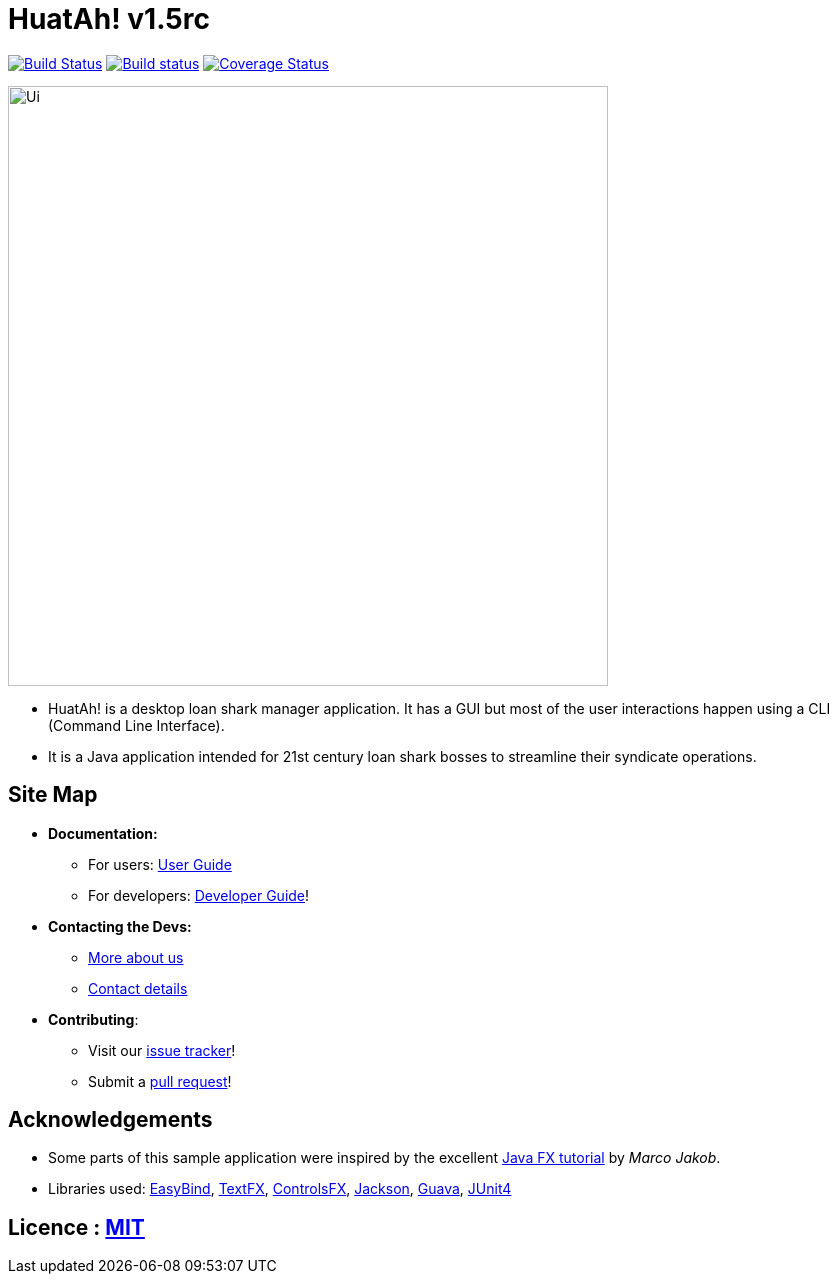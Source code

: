 = HuatAh! v1.5rc
ifdef::env-github,env-browser[:relfileprefix: docs/]

https://travis-ci.org/CS2103JAN2018-F12-B4/main[image:https://travis-ci.org/CS2103JAN2018-F12-B4/main.svg?branch=master[Build Status]]
https://ci.appveyor.com/project/jonleeyz/main/branch/master[image:https://ci.appveyor.com/api/projects/status/o5fr0a29pv70cubj/branch/master?svg=true[Build status]]
https://coveralls.io/github/CS2103JAN2018-F12-B4/main?branch=master[image:https://coveralls.io/repos/github/CS2103JAN2018-F12-B4/main/badge.svg?branch=master[Coverage Status]]

ifdef::env-github[]
image::docs/images/Ui.png[width="600"]
endif::[]

ifndef::env-github[]
image::images/Ui.png[width="600"]
endif::[]

* HuatAh! is a desktop loan shark manager application. It has a GUI but most of the user interactions happen using a CLI (Command Line Interface).
* It is a Java application intended for 21st century loan shark bosses to streamline their syndicate operations.

== Site Map

* *Documentation:*
** For users: <<UserGuide#, User Guide>>
** For developers: <<DeveloperGuide#, Developer Guide>>!
* *Contacting the Devs:*
** <<AboutUs#, More about us>>
** <<ContactUs#, Contact details>>
* *Contributing*:
** Visit our https://github.com/CS2103JAN2018-F12-B4/main/issues[issue tracker]!
** Submit a https://github.com/CS2103JAN2018-F12-B4/main/pulls[pull request]!

== Acknowledgements

* Some parts of this sample application were inspired by the excellent http://code.makery.ch/library/javafx-8-tutorial/[Java FX tutorial] by
_Marco Jakob_.
* Libraries used: https://github.com/TomasMikula/EasyBind[EasyBind], https://github.com/TestFX/TestFX[TextFX], https://bitbucket.org/controlsfx/controlsfx/[ControlsFX], https://github.com/FasterXML/jackson[Jackson], https://github.com/google/guava[Guava], https://github.com/junit-team/junit4[JUnit4]

== Licence : link:LICENSE[MIT]
